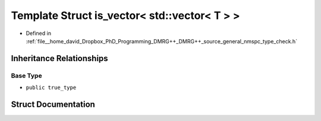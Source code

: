 .. _exhale_struct_structTypeCheck_1_1is__vector_3_01std_1_1vector_3_01T_01_4_01_4:

Template Struct is_vector< std::vector< T > >
=============================================

- Defined in :ref:`file__home_david_Dropbox_PhD_Programming_DMRG++_DMRG++_source_general_nmspc_type_check.h`


Inheritance Relationships
-------------------------

Base Type
*********

- ``public true_type``


Struct Documentation
--------------------


.. doxygenstruct:: TypeCheck::is_vector< std::vector< T > >
   :members:
   :protected-members:
   :undoc-members: